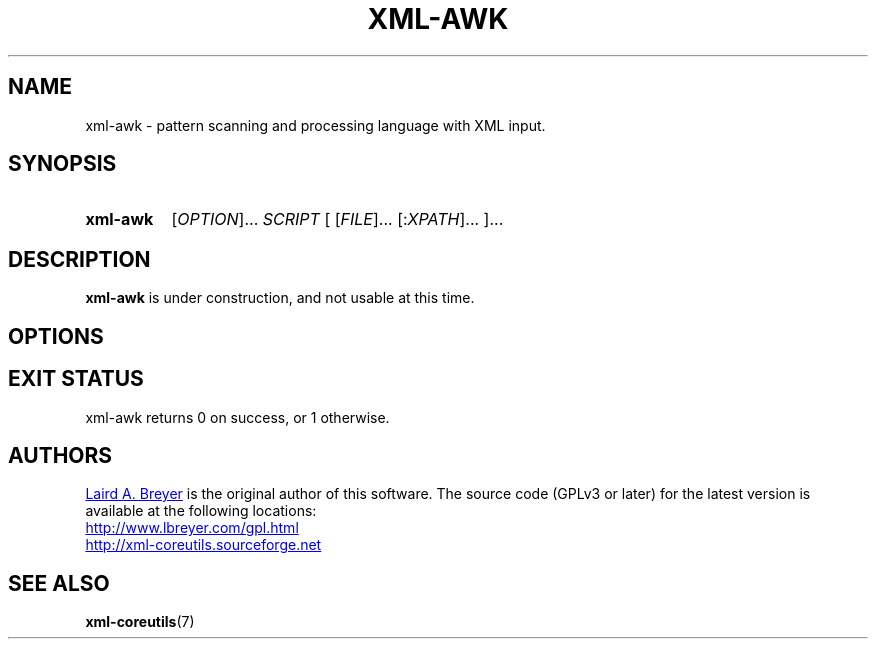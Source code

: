 \" t
.TH XML-AWK 1 "xml-coreutils" "Version 0.8.1" ""
.SH NAME
xml-awk \- pattern scanning and processing language with XML input.
.SH SYNOPSIS
.HP
.B xml-awk 
.RI [ OPTION ]...
.I SCRIPT
.RI [
.RI [ FILE ]...
.RI [: XPATH ]...
.RI ]...
.SH DESCRIPTION
.PP
.B xml-awk
is under construction, and not usable at this time. 
.SH OPTIONS
.SH EXIT STATUS
xml-awk returns 0 on success, or 1 otherwise.
.SH AUTHORS
.P
.MT laird@lbreyer.com
Laird A. Breyer
.ME
is the original author of this software.
The source code (GPLv3 or later) for the latest version is available at the
following locations: 
.PP
.na 
.UR http://www.lbreyer.com/gpl.html
.UE
.br
.UR http://xml-coreutils.sourceforge.net
.UE
.ad
.SH SEE ALSO
.PP
.BR xml-coreutils (7)
